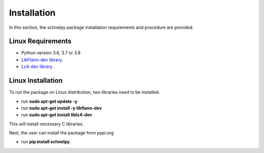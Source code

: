 Installation
====================

In this section, the schnelpy package installation requirements and procedure are provided.

Linux Requirements
------------------

* Python version 3.6, 3.7 or 3.8
* `LibFlann-dev library. <https://howtoinstall.co/en/ubuntu/xenial/libflann-dev>`_
* `Lz4-dev library. <https://launchpad.net/ubuntu/+source/lz4>`_


Linux Installation
------------------

To run the package on Linux distribution, two libraries need to be installed.

* run **sudo apt-get update -y**
* run **sudo apt-get install -y libflann-dev**
* run **sudo apt-get install liblz4-dev**

This will install necessary C libraries.

Next, the user can install the package from pypi.org

* run **pip install schnelpy**.
